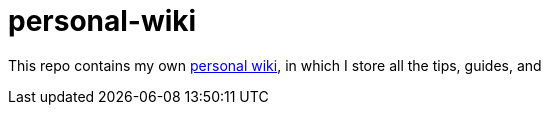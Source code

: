 = personal-wiki

This repo contains my own https://github.com/Ardemius/personal-wiki/wiki[personal wiki], in which I store all the tips, guides, and 
